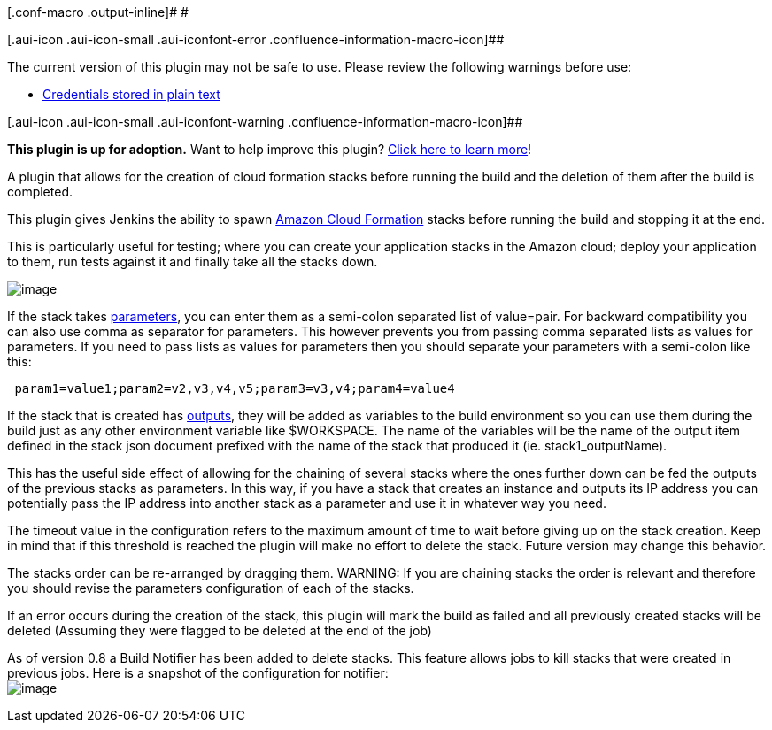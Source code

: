[.conf-macro .output-inline]# #

[.aui-icon .aui-icon-small .aui-iconfont-error .confluence-information-macro-icon]##

The current version of this plugin may not be safe to use. Please review
the following warnings before use:

* https://jenkins.io/security/advisory/2019-04-03/#SECURITY-1042[Credentials
stored in plain text]

[.aui-icon .aui-icon-small .aui-iconfont-warning .confluence-information-macro-icon]##

*This plugin is up for adoption.* Want to help improve this plugin?
https://wiki.jenkins-ci.org/display/JENKINS/Adopt+a+Plugin[Click here to
learn more]!

A plugin that allows for the creation of cloud formation stacks before
running the build and the deletion of them after the build is completed.

This plugin gives Jenkins the ability to
spawn http://aws.amazon.com/cloudformation/[Amazon Cloud Formation]
stacks before running the build and stopping it at the end.

This is particularly useful for testing; where you can create your
application stacks in the Amazon cloud; deploy your application to them,
run tests against it and finally take all the stacks down.

[.confluence-embedded-file-wrapper]#image:docs/images/Screen_Shot_2013-03-04_at_2.47.15_PM.png[image]#

If the stack takes
http://docs.amazonwebservices.com/AWSCloudFormation/latest/UserGuide/using-cfn-input-parameters.html[parameters],
you can enter them as a semi-colon separated list of value=pair. For
backward compatibility you can also use comma as separator for
parameters. This however prevents you from passing comma separated lists
as values for parameters. If you need to pass lists as values for
parameters then you should separate your parameters with a semi-colon
like this:

[source,syntaxhighlighter-pre]
----
 param1=value1;param2=v2,v3,v4,v5;param3=v3,v4;param4=value4
----

If the stack that is created has
http://docs.amazonwebservices.com/AWSCloudFormation/latest/UserGuide/using-cfn-return-values.html[outputs],
they will be added as variables to the build environment so you can use
them during the build just as any other environment variable like
$WORKSPACE. The name of the variables will be the name of the output
item defined in the stack json document prefixed with the name of the
stack that produced it (ie. stack1_outputName).

This has the useful side effect of allowing for the chaining of several
stacks where the ones further down can be fed the outputs of the
previous stacks as parameters. In this way, if you have a stack that
creates an instance and outputs its IP address you can potentially pass
the IP address into another stack as a parameter and use it in whatever
way you need.

The timeout value in the configuration refers to the maximum amount of
time to wait before giving up on the stack creation. Keep in mind that
if this threshold is reached the plugin will make no effort to delete
the stack. Future version may change this behavior.

The stacks order can be re-arranged by dragging them. WARNING: If you
are chaining stacks the order is relevant and therefore you should
revise the parameters configuration of each of the stacks.

If an error occurs during the creation of the stack, this plugin will
mark the build as failed and all previously created stacks will be
deleted (Assuming they were flagged to be deleted at the end of the job)

As of version 0.8 a Build Notifier has been added to delete stacks. This
feature allows jobs to kill stacks that were created in previous jobs.
Here is a snapshot of the configuration for notifier: +
[.confluence-embedded-file-wrapper]#image:docs/images/Screen_Shot_2013-03-04_at_2.48.33_PM.png[image]#
